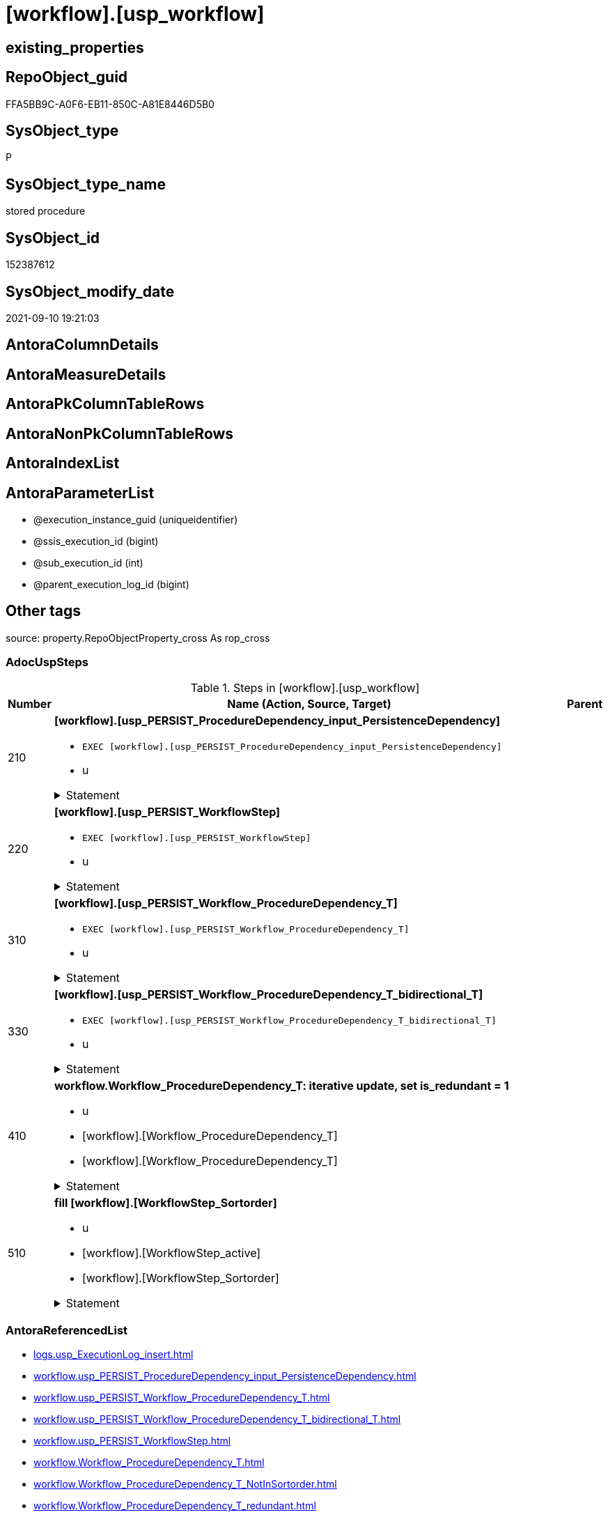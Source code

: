 = [workflow].[usp_workflow]

== existing_properties

// tag::existing_properties[]
:ExistsProperty--adocuspsteps:
:ExistsProperty--antorareferencedlist:
:ExistsProperty--exampleusage:
:ExistsProperty--is_repo_managed:
:ExistsProperty--is_ssas:
:ExistsProperty--referencedobjectlist:
:ExistsProperty--sql_modules_definition:
:ExistsProperty--AntoraParameterList:
// end::existing_properties[]

== RepoObject_guid

// tag::RepoObject_guid[]
FFA5BB9C-A0F6-EB11-850C-A81E8446D5B0
// end::RepoObject_guid[]

== SysObject_type

// tag::SysObject_type[]
P 
// end::SysObject_type[]

== SysObject_type_name

// tag::SysObject_type_name[]
stored procedure
// end::SysObject_type_name[]

== SysObject_id

// tag::SysObject_id[]
152387612
// end::SysObject_id[]

== SysObject_modify_date

// tag::SysObject_modify_date[]
2021-09-10 19:21:03
// end::SysObject_modify_date[]

== AntoraColumnDetails

// tag::AntoraColumnDetails[]

// end::AntoraColumnDetails[]

== AntoraMeasureDetails

// tag::AntoraMeasureDetails[]

// end::AntoraMeasureDetails[]

== AntoraPkColumnTableRows

// tag::AntoraPkColumnTableRows[]

// end::AntoraPkColumnTableRows[]

== AntoraNonPkColumnTableRows

// tag::AntoraNonPkColumnTableRows[]

// end::AntoraNonPkColumnTableRows[]

== AntoraIndexList

// tag::AntoraIndexList[]

// end::AntoraIndexList[]

== AntoraParameterList

// tag::AntoraParameterList[]
* @execution_instance_guid (uniqueidentifier)
* @ssis_execution_id (bigint)
* @sub_execution_id (int)
* @parent_execution_log_id (bigint)
// end::AntoraParameterList[]

== Other tags

source: property.RepoObjectProperty_cross As rop_cross


=== AdocUspSteps

// tag::adocuspsteps[]
.Steps in [workflow].[usp_workflow]
[cols="d,15a,d"]
|===
|Number|Name (Action, Source, Target)|Parent

|210
|
*[workflow].[usp_PERSIST_ProcedureDependency_input_PersistenceDependency]*

* `EXEC [workflow].[usp_PERSIST_ProcedureDependency_input_PersistenceDependency]`
* u


.Statement
[%collapsible]
=====
[source,sql]
----
[workflow].[usp_PERSIST_ProcedureDependency_input_PersistenceDependency]
----
=====

|


|220
|
*[workflow].[usp_PERSIST_WorkflowStep]*

* `EXEC [workflow].[usp_PERSIST_WorkflowStep]`
* u


.Statement
[%collapsible]
=====
[source,sql]
----
[workflow].[usp_PERSIST_WorkflowStep]
----
=====

|


|310
|
*[workflow].[usp_PERSIST_Workflow_ProcedureDependency_T]*

* `EXEC [workflow].[usp_PERSIST_Workflow_ProcedureDependency_T]`
* u


.Statement
[%collapsible]
=====
[source,sql]
----
[workflow].[usp_PERSIST_Workflow_ProcedureDependency_T]
----
=====

|


|330
|
*[workflow].[usp_PERSIST_Workflow_ProcedureDependency_T_bidirectional_T]*

* `EXEC [workflow].[usp_PERSIST_Workflow_ProcedureDependency_T_bidirectional_T]`
* u


.Statement
[%collapsible]
=====
[source,sql]
----
[workflow].[usp_PERSIST_Workflow_ProcedureDependency_T_bidirectional_T]
----
=====

|


|410
|
*workflow.Workflow_ProcedureDependency_T: iterative update, set is_redundant = 1*

* u
* [workflow].[Workflow_ProcedureDependency_T]
* [workflow].[Workflow_ProcedureDependency_T]


.Statement
[%collapsible]
=====
[source,sql]
----
--Declare @rows Int;

Set @rows = 0;
Declare @updated Int = -1;

While @updated <> 0
Begin

    Update
        T1
    Set
        T1.is_redundant = 1
    From
        workflow.Workflow_ProcedureDependency_T             As T1
        Inner Join
            workflow.Workflow_ProcedureDependency_T_redundant As T2
                On
                T1.Workflow_id                               = T2.Workflow_id
                And T1.referencing_Procedure_RepoObject_guid = T2.referencing_Procedure_RepoObject_guid
                And T1.referenced_Procedure_RepoObject_guid  = T2.referenced_Procedure_RepoObject_guid
    Where
        ( T1.is_redundant            = 0 )
        And T2.[RownrPerReferencing] = 1;

    Set @updated = @@RowCount;
    Set @rows = @rows + @updated;

End;

--Print @updated;
--Print @rows;

----
=====

|


|510
|
*fill [workflow].[WorkflowStep_Sortorder]*

* u
* [workflow].[WorkflowStep_active]
* [workflow].[WorkflowStep_Sortorder]


.Statement
[%collapsible]
=====
[source,sql]
----
Truncate Table [workflow].[WorkflowStep_Sortorder];

Insert Into [workflow].[WorkflowStep_Sortorder]
(
    Workflow_id
  , Procedure_RepoObject_guid
)

--Procedure without referenced, not yet in [WorkflowStep_Sortorder]
Select
    T1.Workflow_id
  , T1.Procedure_RepoObject_guid
From
    workflow.WorkflowStep_active As T1
Where
    --exclude those procedure that are already listed in the target table.
    Not Exists
(
    Select
        1
    From
        [workflow].[WorkflowStep_Sortorder] T2
    Where
        T2.Workflow_id                   = T1.Workflow_id
        And T2.Procedure_RepoObject_guid = T1.Procedure_RepoObject_guid
)
    -- procedure should not be referenced by other procedures
    And Not Exists
(
    Select
        1
    From
        workflow.Workflow_ProcedureDependency_T_NotInSortorder T2
    Where
        T2.Workflow_id                               = T1.Workflow_id
        And T2.referencing_Procedure_RepoObject_guid = T1.Procedure_RepoObject_guid
);


----
=====

|

|===

// end::adocuspsteps[]


=== AntoraReferencedList

// tag::antorareferencedlist[]
* xref:logs.usp_ExecutionLog_insert.adoc[]
* xref:workflow.usp_PERSIST_ProcedureDependency_input_PersistenceDependency.adoc[]
* xref:workflow.usp_PERSIST_Workflow_ProcedureDependency_T.adoc[]
* xref:workflow.usp_PERSIST_Workflow_ProcedureDependency_T_bidirectional_T.adoc[]
* xref:workflow.usp_PERSIST_WorkflowStep.adoc[]
* xref:workflow.Workflow_ProcedureDependency_T.adoc[]
* xref:workflow.Workflow_ProcedureDependency_T_NotInSortorder.adoc[]
* xref:workflow.Workflow_ProcedureDependency_T_redundant.adoc[]
* xref:workflow.WorkflowStep_active.adoc[]
* xref:workflow.WorkflowStep_Sortorder.adoc[]
// end::antorareferencedlist[]


=== AntoraReferencingList

// tag::antorareferencinglist[]

// end::antorareferencinglist[]


=== exampleUsage

// tag::exampleusage[]
EXEC [workflow].[usp_workflow]
// end::exampleusage[]


=== exampleUsage_2

// tag::exampleusage_2[]

// end::exampleusage_2[]


=== exampleUsage_3

// tag::exampleusage_3[]

// end::exampleusage_3[]


=== exampleUsage_4

// tag::exampleusage_4[]

// end::exampleusage_4[]


=== exampleUsage_5

// tag::exampleusage_5[]

// end::exampleusage_5[]


=== exampleWrong_Usage

// tag::examplewrong_usage[]

// end::examplewrong_usage[]


=== has_execution_plan_issue

// tag::has_execution_plan_issue[]

// end::has_execution_plan_issue[]


=== has_get_referenced_issue

// tag::has_get_referenced_issue[]

// end::has_get_referenced_issue[]


=== has_history

// tag::has_history[]

// end::has_history[]


=== has_history_columns

// tag::has_history_columns[]

// end::has_history_columns[]


=== is_persistence

// tag::is_persistence[]

// end::is_persistence[]


=== is_persistence_check_duplicate_per_pk

// tag::is_persistence_check_duplicate_per_pk[]

// end::is_persistence_check_duplicate_per_pk[]


=== is_persistence_check_for_empty_source

// tag::is_persistence_check_for_empty_source[]

// end::is_persistence_check_for_empty_source[]


=== is_persistence_delete_changed

// tag::is_persistence_delete_changed[]

// end::is_persistence_delete_changed[]


=== is_persistence_delete_missing

// tag::is_persistence_delete_missing[]

// end::is_persistence_delete_missing[]


=== is_persistence_insert

// tag::is_persistence_insert[]

// end::is_persistence_insert[]


=== is_persistence_truncate

// tag::is_persistence_truncate[]

// end::is_persistence_truncate[]


=== is_persistence_update_changed

// tag::is_persistence_update_changed[]

// end::is_persistence_update_changed[]


=== is_repo_managed

// tag::is_repo_managed[]
0
// end::is_repo_managed[]


=== is_ssas

// tag::is_ssas[]
0
// end::is_ssas[]


=== microsoft_database_tools_support

// tag::microsoft_database_tools_support[]

// end::microsoft_database_tools_support[]


=== MS_Description

// tag::ms_description[]

// end::ms_description[]


=== persistence_source_RepoObject_fullname

// tag::persistence_source_repoobject_fullname[]

// end::persistence_source_repoobject_fullname[]


=== persistence_source_RepoObject_fullname2

// tag::persistence_source_repoobject_fullname2[]

// end::persistence_source_repoobject_fullname2[]


=== persistence_source_RepoObject_guid

// tag::persistence_source_repoobject_guid[]

// end::persistence_source_repoobject_guid[]


=== persistence_source_RepoObject_xref

// tag::persistence_source_repoobject_xref[]

// end::persistence_source_repoobject_xref[]


=== pk_index_guid

// tag::pk_index_guid[]

// end::pk_index_guid[]


=== pk_IndexPatternColumnDatatype

// tag::pk_indexpatterncolumndatatype[]

// end::pk_indexpatterncolumndatatype[]


=== pk_IndexPatternColumnName

// tag::pk_indexpatterncolumnname[]

// end::pk_indexpatterncolumnname[]


=== pk_IndexSemanticGroup

// tag::pk_indexsemanticgroup[]

// end::pk_indexsemanticgroup[]


=== ReferencedObjectList

// tag::referencedobjectlist[]
* [logs].[usp_ExecutionLog_insert]
* [workflow].[usp_PERSIST_ProcedureDependency_input_PersistenceDependency]
* [workflow].[usp_PERSIST_Workflow_ProcedureDependency_T]
* [workflow].[usp_PERSIST_Workflow_ProcedureDependency_T_bidirectional_T]
* [workflow].[usp_PERSIST_WorkflowStep]
* [workflow].[Workflow_ProcedureDependency_T]
* [workflow].[Workflow_ProcedureDependency_T_NotInSortorder]
* [workflow].[Workflow_ProcedureDependency_T_redundant]
* [workflow].[WorkflowStep_active]
* [workflow].[WorkflowStep_Sortorder]
// end::referencedobjectlist[]


=== usp_persistence_RepoObject_guid

// tag::usp_persistence_repoobject_guid[]

// end::usp_persistence_repoobject_guid[]


=== UspExamples

// tag::uspexamples[]

// end::uspexamples[]


=== UspParameters

// tag::uspparameters[]

// end::uspparameters[]

== Boolean Attributes

source: property.RepoObjectProperty WHERE property_int = 1

// tag::boolean_attributes[]

// end::boolean_attributes[]

== sql_modules_definition

// tag::sql_modules_definition[]
[%collapsible]
=======
[source,sql]
----
/*
code of this procedure is managed in the dhw repository. Do not modify manually.
Use [uspgenerator].[GeneratorUsp], [uspgenerator].[GeneratorUspParameter], [uspgenerator].[GeneratorUspStep], [uspgenerator].[GeneratorUsp_SqlUsp]
*/
CREATE   PROCEDURE [workflow].[usp_workflow]
----keep the code between logging parameters and "START" unchanged!
---- parameters, used for logging; you don't need to care about them, but you can use them, wenn calling from SSIS or in your workflow to log the context of the procedure call
  @execution_instance_guid UNIQUEIDENTIFIER = NULL --SSIS system variable ExecutionInstanceGUID could be used, any other unique guid is also fine. If NULL, then NEWID() is used to create one
, @ssis_execution_id BIGINT = NULL --only SSIS system variable ServerExecutionID should be used, or any other consistent number system, do not mix different number systems
, @sub_execution_id INT = NULL --in case you log some sub_executions, for example in SSIS loops or sub packages
, @parent_execution_log_id BIGINT = NULL --in case a sup procedure is called, the @current_execution_log_id of the parent procedure should be propagated here. It allowes call stack analyzing
AS
BEGIN
DECLARE
 --
   @current_execution_log_id BIGINT --this variable should be filled only once per procedure call, it contains the first logging call for the step 'start'.
 , @current_execution_guid UNIQUEIDENTIFIER = NEWID() --a unique guid for any procedure call. It should be propagated to sub procedures using "@parent_execution_log_id = @current_execution_log_id"
 , @source_object NVARCHAR(261) = NULL --use it like '[schema].[object]', this allows data flow vizualizatiuon (include square brackets)
 , @target_object NVARCHAR(261) = NULL --use it like '[schema].[object]', this allows data flow vizualizatiuon (include square brackets)
 , @proc_id INT = @@procid
 , @proc_schema_name NVARCHAR(128) = OBJECT_SCHEMA_NAME(@@procid) --schema ande name of the current procedure should be automatically logged
 , @proc_name NVARCHAR(128) = OBJECT_NAME(@@procid)               --schema ande name of the current procedure should be automatically logged
 , @event_info NVARCHAR(MAX)
 , @step_id INT = 0
 , @step_name NVARCHAR(1000) = NULL
 , @rows INT

--[event_info] get's only the information about the "outer" calling process
--wenn the procedure calls sub procedures, the [event_info] will not change
SET @event_info = (
  SELECT TOP 1 [event_info]
  FROM sys.dm_exec_input_buffer(@@spid, CURRENT_REQUEST_ID())
  ORDER BY [event_info]
  )

IF @execution_instance_guid IS NULL
 SET @execution_instance_guid = NEWID();
--
--SET @rows = @@ROWCOUNT;
SET @step_id = @step_id + 1
SET @step_name = 'start'
SET @source_object = NULL
SET @target_object = NULL

EXEC logs.usp_ExecutionLog_insert
 --these parameters should be the same for all logging execution
   @execution_instance_guid = @execution_instance_guid
 , @ssis_execution_id = @ssis_execution_id
 , @sub_execution_id = @sub_execution_id
 , @parent_execution_log_id = @parent_execution_log_id
 , @current_execution_guid = @current_execution_guid
 , @proc_id = @proc_id
 , @proc_schema_name = @proc_schema_name
 , @proc_name = @proc_name
 , @event_info = @event_info
 --the following parameters are individual for each call
 , @step_id = @step_id --@step_id should be incremented before each call
 , @step_name = @step_name --assign individual step names for each call
 --only the "start" step should return the log id into @current_execution_log_id
 --all other calls should not overwrite @current_execution_log_id
 , @execution_log_id = @current_execution_log_id OUTPUT
----you can log the content of your own parameters, do this only in the start-step
----data type is sql_variant

--
PRINT '[workflow].[usp_workflow]'
--keep the code between logging parameters and "START" unchanged!
--
----START
--
----- start here with your own code
--
/*{"ReportUspStep":[{"Number":210,"Name":"[workflow].[usp_PERSIST_ProcedureDependency_input_PersistenceDependency]","has_logging":1,"is_condition":0,"is_inactive":0,"is_SubProcedure":1,"log_flag_InsertUpdateDelete":"u"}]}*/
EXEC [workflow].[usp_PERSIST_ProcedureDependency_input_PersistenceDependency]
--add your own parameters
--logging parameters
 @execution_instance_guid = @execution_instance_guid
 , @ssis_execution_id = @ssis_execution_id
 , @sub_execution_id = @sub_execution_id
 , @parent_execution_log_id = @current_execution_log_id


/*{"ReportUspStep":[{"Number":220,"Name":"[workflow].[usp_PERSIST_WorkflowStep]","has_logging":1,"is_condition":0,"is_inactive":0,"is_SubProcedure":1,"log_flag_InsertUpdateDelete":"u"}]}*/
EXEC [workflow].[usp_PERSIST_WorkflowStep]
--add your own parameters
--logging parameters
 @execution_instance_guid = @execution_instance_guid
 , @ssis_execution_id = @ssis_execution_id
 , @sub_execution_id = @sub_execution_id
 , @parent_execution_log_id = @current_execution_log_id


/*{"ReportUspStep":[{"Number":310,"Name":"[workflow].[usp_PERSIST_Workflow_ProcedureDependency_T]","has_logging":1,"is_condition":0,"is_inactive":0,"is_SubProcedure":1,"log_flag_InsertUpdateDelete":"u"}]}*/
EXEC [workflow].[usp_PERSIST_Workflow_ProcedureDependency_T]
--add your own parameters
--logging parameters
 @execution_instance_guid = @execution_instance_guid
 , @ssis_execution_id = @ssis_execution_id
 , @sub_execution_id = @sub_execution_id
 , @parent_execution_log_id = @current_execution_log_id


/*{"ReportUspStep":[{"Number":330,"Name":"[workflow].[usp_PERSIST_Workflow_ProcedureDependency_T_bidirectional_T]","has_logging":1,"is_condition":0,"is_inactive":0,"is_SubProcedure":1,"log_flag_InsertUpdateDelete":"u"}]}*/
EXEC [workflow].[usp_PERSIST_Workflow_ProcedureDependency_T_bidirectional_T]
--add your own parameters
--logging parameters
 @execution_instance_guid = @execution_instance_guid
 , @ssis_execution_id = @ssis_execution_id
 , @sub_execution_id = @sub_execution_id
 , @parent_execution_log_id = @current_execution_log_id


/*{"ReportUspStep":[{"Number":410,"Name":"workflow.Workflow_ProcedureDependency_T: iterative update, set is_redundant = 1","has_logging":1,"is_condition":0,"is_inactive":0,"is_SubProcedure":0,"log_source_object":"[workflow].[Workflow_ProcedureDependency_T]","log_target_object":"[workflow].[Workflow_ProcedureDependency_T]","log_flag_InsertUpdateDelete":"u"}]}*/
PRINT CONCAT('usp_id;Number;Parent_Number: ',51,';',410,';',NULL);

--Declare @rows Int;

Set @rows = 0;
Declare @updated Int = -1;

While @updated <> 0
Begin

    Update
        T1
    Set
        T1.is_redundant = 1
    From
        workflow.Workflow_ProcedureDependency_T             As T1
        Inner Join
            workflow.Workflow_ProcedureDependency_T_redundant As T2
                On
                T1.Workflow_id                               = T2.Workflow_id
                And T1.referencing_Procedure_RepoObject_guid = T2.referencing_Procedure_RepoObject_guid
                And T1.referenced_Procedure_RepoObject_guid  = T2.referenced_Procedure_RepoObject_guid
    Where
        ( T1.is_redundant            = 0 )
        And T2.[RownrPerReferencing] = 1;

    Set @updated = @@RowCount;
    Set @rows = @rows + @updated;

End;

--Print @updated;
--Print @rows;


-- Logging START --
SET @rows = @@ROWCOUNT
SET @step_id = @step_id + 1
SET @step_name = 'workflow.Workflow_ProcedureDependency_T: iterative update, set is_redundant = 1'
SET @source_object = '[workflow].[Workflow_ProcedureDependency_T]'
SET @target_object = '[workflow].[Workflow_ProcedureDependency_T]'

EXEC logs.usp_ExecutionLog_insert 
 @execution_instance_guid = @execution_instance_guid
 , @ssis_execution_id = @ssis_execution_id
 , @sub_execution_id = @sub_execution_id
 , @parent_execution_log_id = @parent_execution_log_id
 , @current_execution_guid = @current_execution_guid
 , @proc_id = @proc_id
 , @proc_schema_name = @proc_schema_name
 , @proc_name = @proc_name
 , @event_info = @event_info
 , @step_id = @step_id
 , @step_name = @step_name
 , @source_object = @source_object
 , @target_object = @target_object
 , @updated = @rows
-- Logging END --

/*{"ReportUspStep":[{"Number":510,"Name":"fill [workflow].[WorkflowStep_Sortorder]","has_logging":1,"is_condition":0,"is_inactive":0,"is_SubProcedure":0,"log_source_object":"[workflow].[WorkflowStep_active]","log_target_object":"[workflow].[WorkflowStep_Sortorder]","log_flag_InsertUpdateDelete":"u"}]}*/
PRINT CONCAT('usp_id;Number;Parent_Number: ',51,';',510,';',NULL);

Truncate Table [workflow].[WorkflowStep_Sortorder];

Insert Into [workflow].[WorkflowStep_Sortorder]
(
    Workflow_id
  , Procedure_RepoObject_guid
)

--Procedure without referenced, not yet in [WorkflowStep_Sortorder]
Select
    T1.Workflow_id
  , T1.Procedure_RepoObject_guid
From
    workflow.WorkflowStep_active As T1
Where
    --exclude those procedure that are already listed in the target table.
    Not Exists
(
    Select
        1
    From
        [workflow].[WorkflowStep_Sortorder] T2
    Where
        T2.Workflow_id                   = T1.Workflow_id
        And T2.Procedure_RepoObject_guid = T1.Procedure_RepoObject_guid
)
    -- procedure should not be referenced by other procedures
    And Not Exists
(
    Select
        1
    From
        workflow.Workflow_ProcedureDependency_T_NotInSortorder T2
    Where
        T2.Workflow_id                               = T1.Workflow_id
        And T2.referencing_Procedure_RepoObject_guid = T1.Procedure_RepoObject_guid
);



-- Logging START --
SET @rows = @@ROWCOUNT
SET @step_id = @step_id + 1
SET @step_name = 'fill [workflow].[WorkflowStep_Sortorder]'
SET @source_object = '[workflow].[WorkflowStep_active]'
SET @target_object = '[workflow].[WorkflowStep_Sortorder]'

EXEC logs.usp_ExecutionLog_insert 
 @execution_instance_guid = @execution_instance_guid
 , @ssis_execution_id = @ssis_execution_id
 , @sub_execution_id = @sub_execution_id
 , @parent_execution_log_id = @parent_execution_log_id
 , @current_execution_guid = @current_execution_guid
 , @proc_id = @proc_id
 , @proc_schema_name = @proc_schema_name
 , @proc_name = @proc_name
 , @event_info = @event_info
 , @step_id = @step_id
 , @step_name = @step_name
 , @source_object = @source_object
 , @target_object = @target_object
 , @updated = @rows
-- Logging END --

--
--finish your own code here
--keep the code between "END" and the end of the procedure unchanged!
--
--END
--
--SET @rows = @@ROWCOUNT
SET @step_id = @step_id + 1
SET @step_name = 'end'
SET @source_object = NULL
SET @target_object = NULL

EXEC logs.usp_ExecutionLog_insert
   @execution_instance_guid = @execution_instance_guid
 , @ssis_execution_id = @ssis_execution_id
 , @sub_execution_id = @sub_execution_id
 , @parent_execution_log_id = @parent_execution_log_id
 , @current_execution_guid = @current_execution_guid
 , @proc_id = @proc_id
 , @proc_schema_name = @proc_schema_name
 , @proc_name = @proc_name
 , @event_info = @event_info
 , @step_id = @step_id
 , @step_name = @step_name
 , @source_object = @source_object
 , @target_object = @target_object

END


----
=======
// end::sql_modules_definition[]


